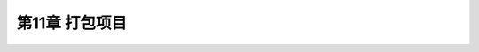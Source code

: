.. highlight:: c++

.. default-domain:: cpp

==========================
第11章 打包项目
==========================

